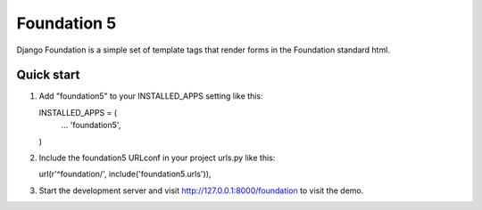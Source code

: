 ============
Foundation 5
============

Django Foundation is a simple set of template tags that render forms in the
Foundation standard html.

Quick start
-----------

1. Add "foundation5" to your INSTALLED_APPS setting like this::

   INSTALLED_APPS = (
       ...
       'foundation5',
   )

2. Include the foundation5 URLconf in your project urls.py like this::

   url(r'^foundation/', include('foundation5.urls')),

3. Start the development server and visit http://127.0.0.1:8000/foundation to
   visit the demo.
